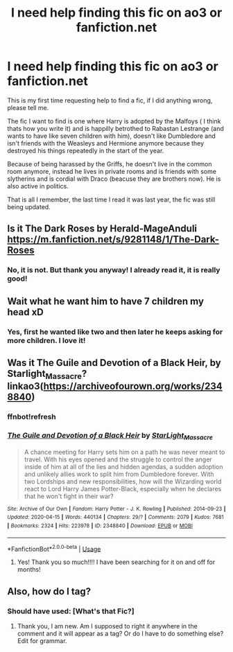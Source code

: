 #+TITLE: I need help finding this fic on ao3 or fanfiction.net

* I need help finding this fic on ao3 or fanfiction.net
:PROPERTIES:
:Author: Luliyoko
:Score: 0
:DateUnix: 1588624097.0
:DateShort: 2020-May-05
:END:
This is my first time requesting help to find a fic, if I did anything wrong, please tell me.

The fic I want to find is one where Harry is adopted by the Malfoys ( I think thats how you write it) and is happilly betrothed to Rabastan Lestrange (and wants to have like seven children with him), doesn't like Dumbledore and isn't friends with the Weasleys and Hermione anymore because they destroyed his things repeatedly in the start of the year.

Because of being harassed by the Griffs, he doesn't live in the common room anymore, instead he lives in private rooms and is friends with some slytherins and is cordial with Draco (beacuse they are brothers now). He is also active in politics.

That is all I remember, the last time I read it was last year, the fic was still being updated.


** Is it The Dark Roses by Herald-MageAnduli [[https://m.fanfiction.net/s/9281148/1/The-Dark-Roses]]
:PROPERTIES:
:Author: MeianArata
:Score: 2
:DateUnix: 1588638960.0
:DateShort: 2020-May-05
:END:

*** No, it is not. But thank you anyway! I already read it, it is really good!
:PROPERTIES:
:Author: Luliyoko
:Score: 1
:DateUnix: 1588706274.0
:DateShort: 2020-May-05
:END:


** Wait what he want him to have 7 children my head xD
:PROPERTIES:
:Author: TheArtticFox
:Score: 2
:DateUnix: 1588697124.0
:DateShort: 2020-May-05
:END:

*** Yes, first he wanted like two and then later he keeps asking for more children. I love it!
:PROPERTIES:
:Author: Luliyoko
:Score: 1
:DateUnix: 1588706175.0
:DateShort: 2020-May-05
:END:


** Was it The Guile and Devotion of a Black Heir, by Starlight_Massacre? linkao3([[https://archiveofourown.org/works/2348840?view_full_work=true][https://archiveofourown.org/works/2348840]])
:PROPERTIES:
:Author: BridgetCarle
:Score: 2
:DateUnix: 1588702541.0
:DateShort: 2020-May-05
:END:

*** ffnbot!refresh
:PROPERTIES:
:Author: BridgetCarle
:Score: 2
:DateUnix: 1588704366.0
:DateShort: 2020-May-05
:END:


*** [[https://archiveofourown.org/works/2348840][*/The Guile and Devotion of a Black Heir/*]] by [[https://www.archiveofourown.org/users/StarLight_Massacre/pseuds/StarLight_Massacre][/StarLight_Massacre/]]

#+begin_quote
  A chance meeting for Harry sets him on a path he was never meant to travel. With his eyes opened and the struggle to control the anger inside of him at all of the lies and hidden agendas, a sudden adoption and unlikely allies work to split him from Dumbledore forever. With two Lordships and new responsibilities, how will the Wizarding world react to Lord Harry James Potter-Black, especially when he declares that he won't fight in their war?
#+end_quote

^{/Site/:} ^{Archive} ^{of} ^{Our} ^{Own} ^{*|*} ^{/Fandom/:} ^{Harry} ^{Potter} ^{-} ^{J.} ^{K.} ^{Rowling} ^{*|*} ^{/Published/:} ^{2014-09-23} ^{*|*} ^{/Updated/:} ^{2020-04-15} ^{*|*} ^{/Words/:} ^{440134} ^{*|*} ^{/Chapters/:} ^{29/?} ^{*|*} ^{/Comments/:} ^{2079} ^{*|*} ^{/Kudos/:} ^{7681} ^{*|*} ^{/Bookmarks/:} ^{2324} ^{*|*} ^{/Hits/:} ^{223978} ^{*|*} ^{/ID/:} ^{2348840} ^{*|*} ^{/Download/:} ^{[[https://archiveofourown.org/downloads/2348840/The%20Guile%20and%20Devotion.epub?updated_at=1586968982][EPUB]]} ^{or} ^{[[https://archiveofourown.org/downloads/2348840/The%20Guile%20and%20Devotion.mobi?updated_at=1586968982][MOBI]]}

--------------

*FanfictionBot*^{2.0.0-beta} | [[https://github.com/tusing/reddit-ffn-bot/wiki/Usage][Usage]]
:PROPERTIES:
:Author: FanfictionBot
:Score: 2
:DateUnix: 1588704384.0
:DateShort: 2020-May-05
:END:

**** Yes! Thank you so much!!!! I have been searching for it on and off for months!
:PROPERTIES:
:Author: Luliyoko
:Score: 2
:DateUnix: 1588706368.0
:DateShort: 2020-May-05
:END:


** Also, how do I tag?
:PROPERTIES:
:Author: Luliyoko
:Score: 1
:DateUnix: 1588624130.0
:DateShort: 2020-May-05
:END:

*** Should have used: [What's that Fic?]
:PROPERTIES:
:Author: QwopterMain
:Score: 2
:DateUnix: 1588629963.0
:DateShort: 2020-May-05
:END:

**** Thank you, I am new. Am I supposed to right it anywhere in the comment and it will appear as a tag? Or do I have to do something else? Edit for grammar.
:PROPERTIES:
:Author: Luliyoko
:Score: 1
:DateUnix: 1588705982.0
:DateShort: 2020-May-05
:END:

